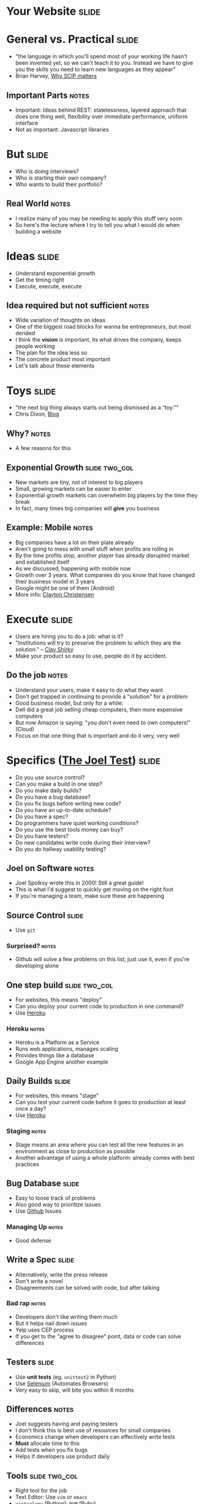 * *Your Website* :slide:

* General vs. Practical :slide:
   + "the language in which you'll spend most of your working life hasn't been
     invented yet, so we can't teach it to you.  Instead we have to give you the
     skills you need to learn new languages as they appear"
   + Brian Harvey, [[http://www.eecs.berkeley.edu/~bh/sicp.html][Why SCIP matters]]
** Important Parts :notes:
   + Important: Ideas behind REST: statelessness, layered approach that does one
     thing well, flexibility over immediate performance, uniform interface
   + Not as important: Javascript libraries

* But :slide:
  + Who is doing interviews?
  + Who is starting their own company?
  + Who wants to build their portfolio?
** Real World :notes:
   + I realize many of you may be needing to apply this stuff very soon
   + So here's the lecture where I try to tell you what I would do when building
     a website

* Ideas :slide:
  + Understand exponential growth
  + Get the timing right
  + Execute, execute, execute
** Idea required but not sufficient :notes:
   + Wide variation of thoughts on ideas
   + One of the biggest road blocks for wanna be entrepreneurs, but most derided
   + I think the *vision* is important, its what drives the company, keeps
     people working
   + The plan for the idea less so
   + The concrete product most important
   + Let's talk about these elements

* Toys :slide:
  + "the next big thing always starts out being dismissed as a “toy.”"
  + Chris Dixon, [[http://cdixon.org/2010/01/03/the-next-big-thing-will-start-out-looking-like-a-toy/][Blog]]
[[file:img/cdixon.jpg]]
** Why? :notes:
   + A few reasons for this

** Exponential Growth :slide:two_col:
   + New markets are tiny, not of interest to big players
   + Small, growing markets can be easier to enter
   + Exponential growth markets can overwhelm big players by the time they break
   + In fact, many times big companies will *give* you business
[[file:img/android-iphone-ship.png]]
** Example: Mobile :notes:
   + Big companies have a lot on their plate already
   + Aren't going to mess with small stuff when profits are rolling in
   + By the time profits stop, another player has already disrupted market and
     established itself
   + As we discussed, happening with mobile now
   + Growth over 3 years. What companies do you know that have changed their
     business model in 3 years
   + Google might be one of them (Android)
   + More info: [[http://www.claytonchristensen.com/][Clayton Christensen]]

* Execute :slide:
  + Users are hiring you to do a job: what is it?
  + "Institutions will try to preserve the problem to which they are the solution." -- [[http://www.shirky.com/][Clay Shirky]]
  + Make your product so easy to use, people do it by accident.
** Do the job :notes:
   + Understand your users, make it easy to do what they want
   + Don't get trapped in continuing to provide a "solution" for a problem
   + Good business model, but only for a while:
   + Dell did a great job selling cheap computers, then more expensive computers
   + But now Amazon is saying: "you don't even need to own computers!" (Cloud)
   + Focus on that one thing that is important and do it very, very well

* Specifics ([[http://www.joelonsoftware.com/articles/fog0000000043.html][The Joel Test]]) :slide:
  + Do you use source control?
  + Can you make a build in one step?
  + Do you make daily builds?
  + Do you have a bug database?
  + Do you fix bugs before writing new code?
  + Do you have an up-to-date schedule?
  + Do you have a spec?
  + Do programmers have quiet working conditions?
  + Do you use the best tools money can buy?
  + Do you have testers?
  + Do new candidates write code during their interview?
  + Do you do hallway usability testing?
** Joel on Software :notes:
   + Joel Spolksy wrote this in 2000! Still a great guide!
   + This is what I'd suggest to quickly get moving on the right foot
   + If you're managing a team, make sure these are happening

** Source Control :slide:
   + Use =git=
*** Surprised? :notes:
   + Github will solve a few problems on this list, just use it, even if you're
     developing alone

** One step build :slide:two_col:
  + For websites, this means "deploy"
  + Can you deploy your current code to production in one command?
  + Use [[http://www.heroku.com/][Heroku]]
[[file:img/heroku.jpg]]
*** Heroku :notes:
   + Heroku is a Platform as a Service
   + Runs web applications, manages scaling
   + Provides things like a database
   + Google App Engine another example

** Daily Builds :slide:
  + For websites, this means "stage"
  + Can you test your current code before it goes to production at least once a
    day?
  + Use [[http://www.heroku.com/][Heroku]]
*** Staging :notes:
    + Stage means an area where you can test all the new features in an
      environment as close to production as possible
    + Another advantage of using a whole platform: already comes with best
      practices

** Bug Database :slide:
  + Easy to loose track of problems
  + Also good way to prioritize issues
  + Use [[http://github.com][Github]] Issues
*** Managing Up :notes:
   + Good defense

** Write a Spec :slide:
  + Alternatively, write the press release
  + Don't write a novel
  + Disagreements can be solved with code, but after talking
*** Bad rap :notes:
   + Developers don't like writing them much
   + But it helps nail down issues
   + Yelp uses CEP process
   + If you get to the "agree to disagree" point, data or code can solve
     differences

** Testers :slide:
   + Use *unit tests* (eg. =unittest2= in Python)
   + Use [[http://seleniumhq.org/][Selenium]] (Automates Browsers)
   + Very easy to skip, will bite you within 6 months
** Differences :notes:
   + Joel suggests having and paying testers
   + I don't think this is best use of resources for small companies
   + Economics change when developers can effectively write tests
   + *Must* allocate time to this
   + Add tests when you fix bugs
   + Helps if developers use product daily

** Tools :slide:two_col:
  + Right tool for the job
  + Text Editor: Use =vim= or =emacs=
  + =virtualenv= (Python); =RVM= (Ruby)
  + Learn the command line

  [[file:img/lightsaber.jpg]]
*** Woodworker :notes:
    + (slightly off topic from Joel's list)
    + Woodworkers don't hammer stuff in with their shoe
    + Make their own tools as first part of job
    + When a custom problem comes up, make a custom tool
    + These slides, written with mappings in =vim=
    + Text Editor
      + Syntax Highlighting
      + Macros
      + Interact with other tools
      + Find across files

* How to Use Recommendations :slide:two_col:
  + Start with them as default
  + If you understand why something is better for your case, use it
  + Understand trade-offs
[[file:img/grain-of-salt.jpg]]
** Trade-offs :notes:
   + One of the themes of this course
   + Trying to provide you with a starting point

* Server Frameworks :slide:
  + =Django= (Pythong) or =Rails= (Ruby)
  + Understand Model-View-Controller, asset building
  + Experienced: Flask
** Asset building :notes:
   + Structuring your code is important, and these frameworks will enforce it for
     you until you understand when and why you need to break the rules
   + They'll include solutions for Session Cookies, user logins, RESTful
     resources
   + Asset building is a must for production websites: remember lectures on
     website speed (compressing JS, CSS)
   + Hard, useless to build that stuff on your own without experience
   + Remember, URLs are resources!

* HTML Framework :slide:
  + Bootstrap
  + Use an integration module, eg.
    [[https://github.com/seyhunak/twitter-bootstrap-rails][twitter-bootstrap-rails]]
** Integration :notes:
   + packages will help you use the HTML framework with the server side
     framework (eg. templates)

* JS Framework :slide:
  + jQuery
  + D3 for visualizations
  + (Adventurous: AngularJS)
** AngularJS :notes:
   + jQuery will help with normal interactive usage
   + d3 for visualization
   + Angular: framework for bi-directional reflection of changes: from UI to
     model and back.

* Database :slide:
  + *Postgres* with Heroku
  + MySQL if already set up
  + Don't mess around with NoSQL till you understand why your product needs it
** Even then :notes:
   + Postgres will serve your NoSQL needs most of the time anyway

* Registration :slide:
  + [[http://www.google.com/apps/index1.html][Google Apps]]
  + Register site with Google, get Gmail, Docs, etc
  + Now charging, pretty cheap
** IT :notes:
   + You'll want email along with your site, so just use Gmail
   + *just* started charging $50/user/year :(

* Logging :slide:two_col:
  + Sever: Log every ID that's on a page
  + Frontend: [[http://www.google.com/analytics/][Google Analytics]]
  + Knowledge starts with logs
[[file:img/Logging.jpg]]
** Other services :notes:
   + [[http://newrelic.com/][New Relic]] or [[http://www.splunk.com/][Splunk]]
     can be helpful when you want to make use of your logs.
   + May want to try those services early to answer simple questions, so you can
     be sure you're looging the right stuff

* *Work* :slide:
** Topic Change :notes:
   + Jumping topics a bit, what if you'd like to work at a web company instead
     of build one?

* Hiring :slide:two_col:
  + Learn about the company
  + Ask questions to learn about their problems
  + Provide solutions
[[file:img/briefcase.jpg]]
** Experience :notes:
   + Use experience to answer questions
   + Make sure you continue asking questions in the interview
   + Ramit Sethi calls this the [[http://www.iwillteachyoutoberich.com/the-briefcase-technique/][Briefcase Technique]]
   + Know what's on your resume (Why is it applicable? Why is it interesting?)
   + Think of the "interview" as a conversation, what would you say if you met
     in a coffee shop?

* Resume :slide:
  + Use quantitative data
  + Describe the difference you made in a company/project, not what you did
  + Include your side projects!
** Unique :notes:
   + What makes you a unique candidate?
   + Your side projects set you apart. All students here have made a mobile
     page. How is yours different?

* STAR :slide:
  + Situation :: What was the environment?
  + Task :: What was the specific problem you needed to solve?
  + Action :: What specific actions did you take?
  + Result :: What was the outcome for both the project and the uses?
** Interview technique :notes:
   + Make sure to answer the question, but this gives you a good framework for
     communicating clearly
   + Provide just enough information to answer the question completely, but
     don't get lost in the details
   + Wait for interviewer to dive into the topics she's interested in
   + Be specific! (But not too detailed)

* Negotiation :slide:
  + Always try to have > 2 offers on the table
  + Once a company decides, they've already sunk a lot of cost into you
  + "That would make me comfortable"
** Timing :notes:
   + Pace interviews so you can make the decision together

* Managing upward :slide:
  + Ideal email: "I've done the analysis below and recommend we do X.  Sound good?"
  + If no one is in charge, you're in charge
  + Say "yes" but prioritize
** Busy :notes:
   + Your boss is busy, you do the work, make sure you're on the right track
   + You shouldn't take on everything, but also shouldn't just start rejecting
     things.
   + Be a positive person: yes, we can do that after X, Z

* Networking :slide:
  + Ask questions
  + Learn from others
  + Help others
  + Don't skip stuff because you're lazy or scared
[[file:img/shy-connector.png]]
  + [[http://www.slideshare.net/sachac/the-shy-connector][Shy Connector]]
** Skipping Stuff :notes:
   + There are many good reasons not to go to an event, but being lazy is not
     one of them
   + Best opportunities are when you do stuff that pushes your boundaries

* Just Do It :slide:
  + Practice
  + Start with any idea
  + Make a website you're proud to show friends
  + Improve it
** Doing is best for learning :notes:
   + Employers look for engagement in these areas
   + Almost any are you want to focus in, your website can be your medium

* *Thank You!* :slide:

#+STYLE: <link rel="stylesheet" type="text/css" href="production/common.css" />
#+STYLE: <link rel="stylesheet" type="text/css" href="production/screen.css" media="screen" />
#+STYLE: <link rel="stylesheet" type="text/css" href="production/projection.css" media="projection" />
#+STYLE: <link rel="stylesheet" type="text/css" href="production/color-blue.css" media="projection" />
#+STYLE: <link rel="stylesheet" type="text/css" href="production/presenter.css" media="presenter" />
#+STYLE: <link href='http://fonts.googleapis.com/css?family=Lobster+Two:700|Yanone+Kaffeesatz:700|Open+Sans' rel='stylesheet' type='text/css'>

#+BEGIN_HTML
<script type="text/javascript" src="production/org-html-slideshow.js"></script>
#+END_HTML

# Local Variables:
# org-export-html-style-include-default: nil
# org-export-html-style-include-scripts: nil
# buffer-file-coding-system: utf-8-unix
# End:

